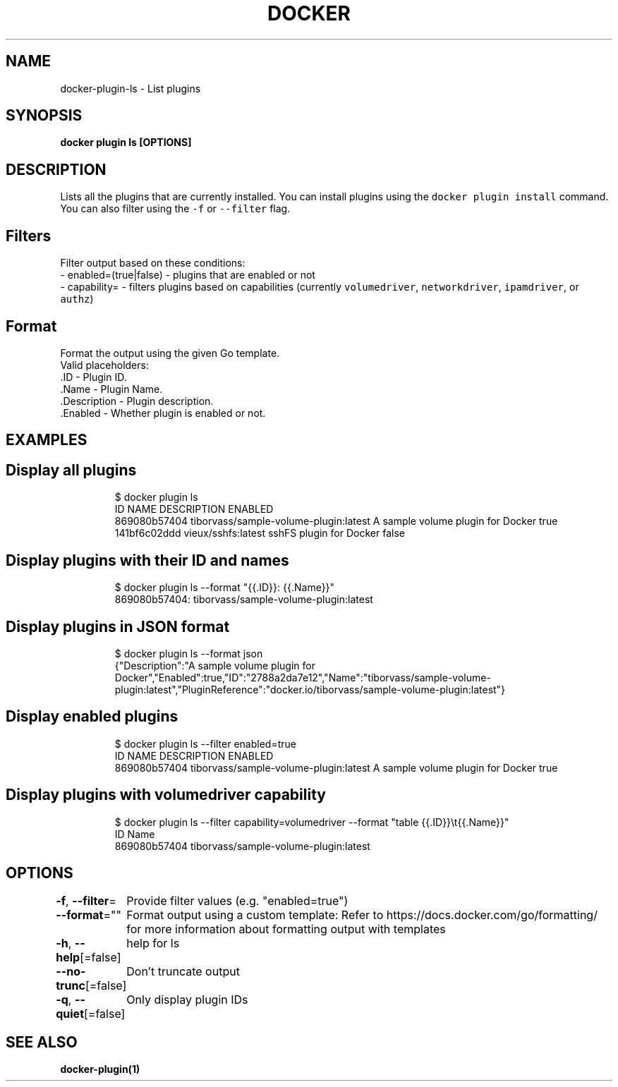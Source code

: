 .nh
.TH "DOCKER" "1" "Aug 2023" "Docker Community" "Docker User Manuals"

.SH NAME
.PP
docker-plugin-ls - List plugins


.SH SYNOPSIS
.PP
\fBdocker plugin ls [OPTIONS]\fP


.SH DESCRIPTION
.PP
Lists all the plugins that are currently installed. You can install plugins
using the \fB\fCdocker plugin install\fR command.
You can also filter using the \fB\fC-f\fR or \fB\fC--filter\fR flag.

.SH Filters
.PP
Filter output based on these conditions:
   - enabled=(true|false) - plugins that are enabled or not
   - capability= - filters plugins based on capabilities (currently \fB\fCvolumedriver\fR, \fB\fCnetworkdriver\fR, \fB\fCipamdriver\fR, or \fB\fCauthz\fR)

.SH Format
.PP
Format the output using the given Go template.
   Valid placeholders:
      .ID - Plugin ID.
      .Name - Plugin Name.
      .Description - Plugin description.
      .Enabled - Whether plugin is enabled or not.


.SH EXAMPLES
.SH Display all plugins
.PP
.RS

.nf
$ docker plugin ls
ID                  NAME                                    DESCRIPTION                         ENABLED
869080b57404        tiborvass/sample-volume-plugin:latest   A sample volume plugin for Docker   true
141bf6c02ddd        vieux/sshfs:latest                      sshFS plugin for Docker             false

.fi
.RE

.SH Display plugins with their ID and names
.PP
.RS

.nf
$ docker plugin ls --format "{{.ID}}: {{.Name}}"
869080b57404: tiborvass/sample-volume-plugin:latest

.fi
.RE

.SH Display plugins in JSON format
.PP
.RS

.nf
$ docker plugin ls --format json
{"Description":"A sample volume plugin for Docker","Enabled":true,"ID":"2788a2da7e12","Name":"tiborvass/sample-volume-plugin:latest","PluginReference":"docker.io/tiborvass/sample-volume-plugin:latest"}

.fi
.RE

.SH Display enabled plugins
.PP
.RS

.nf
$ docker plugin ls --filter enabled=true
ID                  NAME                                    DESCRIPTION                         ENABLED
869080b57404        tiborvass/sample-volume-plugin:latest   A sample volume plugin for Docker   true

.fi
.RE

.SH Display plugins with \fB\fCvolumedriver\fR capability
.PP
.RS

.nf
$ docker plugin ls --filter capability=volumedriver --format "table {{.ID}}\\t{{.Name}}"
ID                  Name
869080b57404        tiborvass/sample-volume-plugin:latest

.fi
.RE


.SH OPTIONS
.PP
\fB-f\fP, \fB--filter\fP=
	Provide filter values (e.g. "enabled=true")

.PP
\fB--format\fP=""
	Format output using a custom template:
'table':            Print output in table format with column headers (default)
'table TEMPLATE':   Print output in table format using the given Go template
'json':             Print in JSON format
'TEMPLATE':         Print output using the given Go template.
Refer to https://docs.docker.com/go/formatting/ for more information about formatting output with templates

.PP
\fB-h\fP, \fB--help\fP[=false]
	help for ls

.PP
\fB--no-trunc\fP[=false]
	Don't truncate output

.PP
\fB-q\fP, \fB--quiet\fP[=false]
	Only display plugin IDs


.SH SEE ALSO
.PP
\fBdocker-plugin(1)\fP
